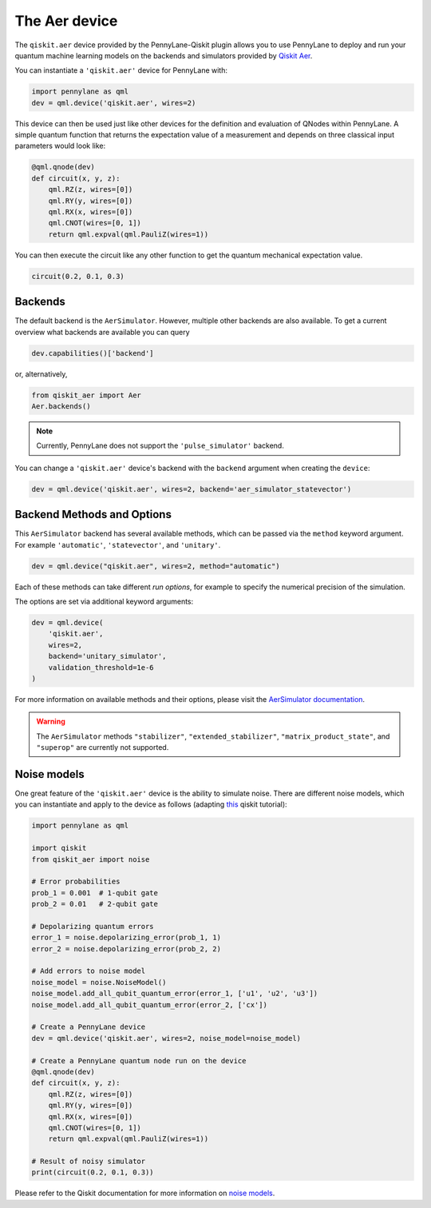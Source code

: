 The Aer device
==============
The ``qiskit.aer`` device provided by the PennyLane-Qiskit plugin allows you to use PennyLane
to deploy and run your quantum machine learning models on the backends and simulators provided
by `Qiskit Aer <https://qiskit.org/aer/>`_.

You can instantiate a ``'qiskit.aer'`` device for PennyLane with:

.. code-block:: python

    import pennylane as qml
    dev = qml.device('qiskit.aer', wires=2)

This device can then be used just like other devices for the definition and evaluation of QNodes within PennyLane.
A simple quantum function that returns the expectation value of a measurement and depends on three classical input
parameters would look like:

.. code-block:: python

    @qml.qnode(dev)
    def circuit(x, y, z):
        qml.RZ(z, wires=[0])
        qml.RY(y, wires=[0])
        qml.RX(x, wires=[0])
        qml.CNOT(wires=[0, 1])
        return qml.expval(qml.PauliZ(wires=1))

You can then execute the circuit like any other function to get the quantum mechanical expectation value.

.. code-block:: python

    circuit(0.2, 0.1, 0.3)

Backends
~~~~~~~~

The default backend is the ``AerSimulator``. However, multiple other backends are also available.
To get a current overview what backends are available you can query

.. code-block:: python

    dev.capabilities()['backend']

or, alternatively,

.. code-block:: python

    from qiskit_aer import Aer
    Aer.backends()

.. note::

    Currently, PennyLane does not support the ``'pulse_simulator'`` backend.

You can change a ``'qiskit.aer'`` device's backend with the ``backend`` argument when creating the ``device``:

.. code-block:: python

    dev = qml.device('qiskit.aer', wires=2, backend='aer_simulator_statevector')

Backend Methods and Options
~~~~~~~~~~~~~~~~~~~~~~~~~~~

This ``AerSimulator`` backend has several available methods, which
can be passed via the ``method`` keyword argument. For example
``'automatic'``, ``'statevector'``, and ``'unitary'``.

.. code-block:: python

    dev = qml.device("qiskit.aer", wires=2, method="automatic")

Each of these methods can take different *run options*, for example to specify the numerical
precision of the simulation.

The options are set via additional keyword arguments:

.. code-block:: python

    dev = qml.device(
        'qiskit.aer',
        wires=2,
        backend='unitary_simulator',
        validation_threshold=1e-6
    )

For more information on available methods and their options, please visit the `AerSimulator
documentation <https://qiskit.org/documentation/stubs/qiskit.providers.aer.AerSimulator.html>`_.

.. warning::

    The ``AerSimulator`` methods ``"stabilizer"``, ``"extended_stabilizer"``, ``"matrix_product_state"``,
    and ``"superop"`` are currently not supported.

Noise models
~~~~~~~~~~~~

One great feature of the ``'qiskit.aer'`` device is the ability to simulate noise. There are different noise models,
which you can instantiate and apply to the device as follows
(adapting `this <https://qiskit.org/documentation/apidoc/aer_noise.html>`_ qiskit tutorial):

.. code-block:: python

    import pennylane as qml

    import qiskit
    from qiskit_aer import noise

    # Error probabilities
    prob_1 = 0.001  # 1-qubit gate
    prob_2 = 0.01   # 2-qubit gate

    # Depolarizing quantum errors
    error_1 = noise.depolarizing_error(prob_1, 1)
    error_2 = noise.depolarizing_error(prob_2, 2)

    # Add errors to noise model
    noise_model = noise.NoiseModel()
    noise_model.add_all_qubit_quantum_error(error_1, ['u1', 'u2', 'u3'])
    noise_model.add_all_qubit_quantum_error(error_2, ['cx'])

    # Create a PennyLane device
    dev = qml.device('qiskit.aer', wires=2, noise_model=noise_model)

    # Create a PennyLane quantum node run on the device
    @qml.qnode(dev)
    def circuit(x, y, z):
        qml.RZ(z, wires=[0])
        qml.RY(y, wires=[0])
        qml.RX(x, wires=[0])
        qml.CNOT(wires=[0, 1])
        return qml.expval(qml.PauliZ(wires=1))

    # Result of noisy simulator
    print(circuit(0.2, 0.1, 0.3))

Please refer to the Qiskit documentation for more information on
`noise models <https://qiskit.org/documentation/tutorials/simulators/3_building_noise_models.html>`_.
